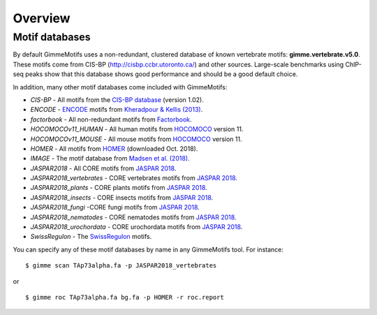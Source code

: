 .. _`overview`:

Overview
========

Motif databases
---------------

By default GimmeMotifs uses a non-redundant, clustered database of known vertebrate motifs: **gimme.vertebrate.v5.0**. These motifs come from CIS-BP (http://cisbp.ccbr.utoronto.ca/) and other sources. Large-scale benchmarks using ChIP-seq peaks show that this database shows good performance and should be a good default choice.

In addition, many other motif databases come included with GimmeMotifs:

* `CIS-BP` - All motifs from the `CIS-BP database`_ (version 1.02).
* `ENCODE` - `ENCODE`_ motifs from `Kheradpour & Kellis (2013)`_.
* `factorbook` - All non-redundant motifs from `Factorbook`_.
* `HOCOMOCOv11_HUMAN` - All human motifs from HOCOMOCO_ version 11.
* `HOCOMOCOv11_MOUSE` - All mouse motifs from HOCOMOCO_ version 11.
* `HOMER` - All motifs from HOMER_ (downloaded Oct. 2018).
* `IMAGE` - The motif database from `Madsen et al. (2018)`_.
* `JASPAR2018` - All CORE motifs from `JASPAR 2018`_.
* `JASPAR2018_vertebrates` - CORE vertebrates motifs from `JASPAR 2018`_.
* `JASPAR2018_plants` - CORE plants motifs from `JASPAR 2018`_.
* `JASPAR2018_insects` - CORE insects motifs from `JASPAR 2018`_.
* `JASPAR2018_fungi` -CORE fungi motifs from `JASPAR 2018`_.
* `JASPAR2018_nematodes` - CORE nematodes motifs from `JASPAR 2018`_.
* `JASPAR2018_urochordata` - CORE urochordata motifs from `JASPAR 2018`_.
* `SwissRegulon` - The `SwissRegulon`_ motifs.

You can specify any of these motif databases by name in any GimmeMotifs tool. For instance: 

::

    $ gimme scan TAp73alpha.fa -p JASPAR2018_vertebrates

or 

::

    $ gimme roc TAp73alpha.fa bg.fa -p HOMER -r roc.report

.. _`Kheradpour & Kellis (2013)`: https://dx.doi.org/10.1093/nar/gkt1249 
.. _`Madsen et al. (2018)`: https://dx.doi.org/10.1101/gr.227231.117
.. _`Factorbook`: http://www.factorbook.org/human/chipseq/tf/
.. _`ENCODE`: http://compbio.mit.edu/encode-motifs/
.. _`CIS-BP database`: http://cisbp.ccbr.utoronto.ca/
.. _`JASPAR 2018`: http://jaspar.genereg.net
.. _HOMER: http://homer.ucsd.edu/homer/motif/
.. _HOCOMOCO: http://hocomoco11.autosome.ru/
.. _`SwissRegulon`: http://swissregulon.unibas.ch/sr/

